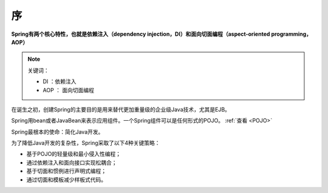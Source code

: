 ====================
序
====================

**Spring有两个核心特性，也就是依赖注入（dependency injection，DI）和面向切面编程（aspect-oriented programming，AOP）**

.. note:: 

   关键词： 
   
   * DI ：依赖注入
   * AOP ： 面向切面编程

在诞生之初，创建Spring的主要目的是用来替代更加重量级的企业级Java技术，尤其是EJB。

Spring用bean或者JavaBean来表示应用组件。一个Spring组件可以是任何形式的POJO。 :ref:`查看 <POJO>` 

Spring最根本的使命：简化Java开发。

为了降低Java开发的复杂性，Spring采取了以下4种关键策略：

* 基于POJO的轻量级和最小侵入性编程；
* 通过依赖注入和面向接口实现松耦合；
* 基于切面和惯例进行声明式编程；
* 通过切面和模板减少样板式代码。